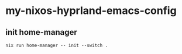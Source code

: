 * my-nixos-hyprland-emacs-config

** init home-manager

#+begin_src shell
  nix run home-manager -- init --switch .
#+end_src


